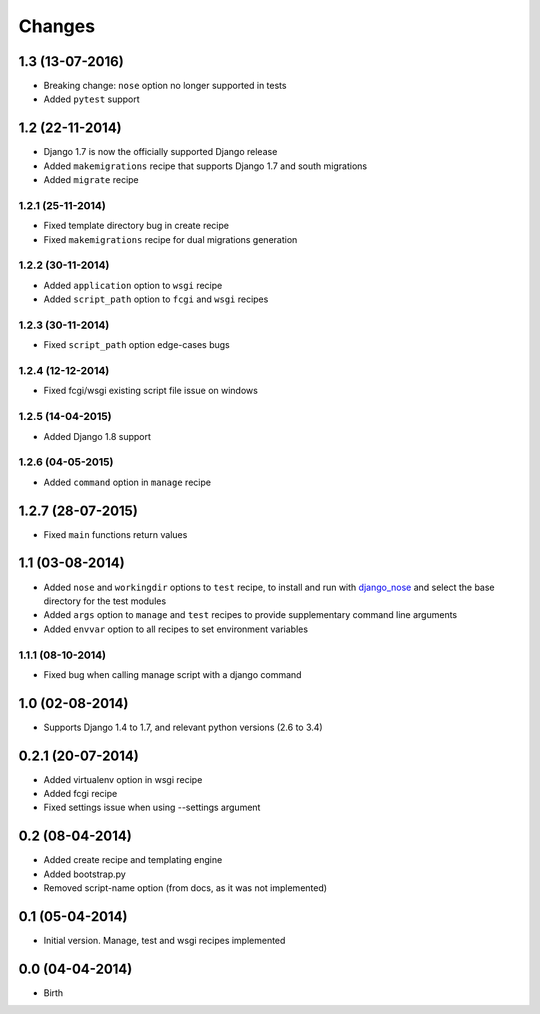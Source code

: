 Changes
=======


1.3 (13-07-2016)
----------------

- Breaking change: ``nose`` option no longer supported in tests
- Added ``pytest`` support


1.2 (22-11-2014)
----------------

- Django 1.7 is now the officially supported Django release
- Added ``makemigrations`` recipe that supports Django 1.7 and south migrations
- Added ``migrate`` recipe

1.2.1 (25-11-2014)
..................

- Fixed template directory bug in create recipe
- Fixed ``makemigrations`` recipe for dual migrations generation

1.2.2 (30-11-2014)
..................

- Added ``application`` option to ``wsgi`` recipe
- Added ``script_path`` option to ``fcgi`` and ``wsgi`` recipes

1.2.3 (30-11-2014)
..................

- Fixed ``script_path`` option edge-cases bugs

1.2.4 (12-12-2014)
..................

- Fixed fcgi/wsgi existing script file issue on windows

1.2.5 (14-04-2015)
..................

- Added Django 1.8 support

1.2.6 (04-05-2015)
..................

- Added ``command`` option in ``manage`` recipe

1.2.7 (28-07-2015)
------------------

- Fixed ``main`` functions return values


1.1 (03-08-2014)
----------------

- Added ``nose`` and ``workingdir`` options to ``test`` recipe, to install
  and run with django_nose_ and select the base directory for the test modules
- Added ``args`` option to ``manage`` and ``test`` recipes to provide
  supplementary command line arguments
- Added ``envvar`` option to all recipes to set environment variables

1.1.1 (08-10-2014)
..................

- Fixed bug when calling manage script with a django command


1.0 (02-08-2014)
----------------

- Supports Django 1.4 to 1.7, and relevant python versions (2.6 to 3.4)


0.2.1 (20-07-2014)
------------------

- Added virtualenv option in wsgi recipe
- Added fcgi recipe
- Fixed settings issue when using --settings argument


0.2 (08-04-2014)
----------------

- Added create recipe and templating engine
- Added bootstrap.py
- Removed script-name option (from docs, as it was not implemented)


0.1 (05-04-2014)
----------------

- Initial version. Manage, test and wsgi recipes implemented

0.0 (04-04-2014)
----------------

- Birth


.. _django_nose: https://pypi.python.org/pypi/django-nose
